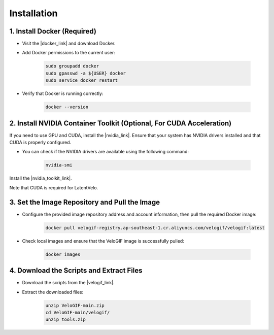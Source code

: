 .. _main_installation:



Installation
===============================


1. Install Docker (Required)
-------------------------------------------------------------------------------------------

• Visit the |docker_link| and download Docker.

.. |docker_link| raw:: html

   <a href="https://www.docker.com/" target="_blank">Docker official website</a>

• Add Docker permissions to the current user:

   .. code-block:: bash

       sudo groupadd docker
       sudo gpasswd -a ${USER} docker
       sudo service docker restart

• Verify that Docker is running correctly:

   .. code-block:: bash

       docker --version

2. Install NVIDIA Container Toolkit (Optional, For CUDA Acceleration)
-------------------------------------------------------------------------------------------

If you need to use GPU and CUDA, install the |nvidia_link|. Ensure that your system has NVIDIA drivers installed and that CUDA is properly configured.

.. |nvidia_link| raw:: html

   <a href="https://docs.nvidia.com/datacenter/cloud-native/container-toolkit/latest/install-guide.html" target="_blank">NVIDIA Container Toolkit</a>

• You can check if the NVIDIA drivers are available using the following command:

   .. code-block:: bash

       nvidia-smi

Install the |nvidia_toolkit_link|.

Note that CUDA is required for LatentVelo.

.. |nvidia_toolkit_link| raw:: html

   <a href="https://docs.nvidia.com/datacenter/cloud-native/container-toolkit/latest/install-guide.html" target="_blank">NVIDIA Container Toolkit</a>

3. Set the Image Repository and Pull the Image
-------------------------------------------------------------------------------------------

• Configure the provided image repository address and account information, then pull the required Docker image:

   .. code-block:: bash

       docker pull velogif-registry.ap-southeast-1.cr.aliyuncs.com/velogif/velogif:latest

• Check local images and ensure that the VeloGIF image is successfully pulled:

   .. code-block:: bash

       docker images

4. Download the Scripts and Extract Files
-------------------------------------------------------------------------------------------

• Download the scripts from the |velogif_link|.

.. |velogif_link| raw:: html

   <a href="https://github.com/liyarubio/VeloGIF/archive/refs/heads/main.zip" target="_blank">VeloGIF GitHub repository</a>

• Extract the downloaded files:

   .. code-block:: bash

       unzip VeloGIF-main.zip
       cd VeloGIF-main/velogif/
       unzip tools.zip